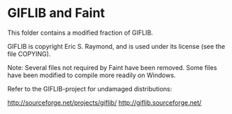 * GIFLIB and Faint

This folder contains a modified fraction of GIFLIB.

GIFLIB is copyright Eric S. Raymond, and is used under its license
(see the file COPYING).

Note: Several files not required by Faint have been removed. Some
files have been modified to compile more readily on Windows.

Refer to the GIFLIB-project for undamaged distributions:

http://sourceforge.net/projects/giflib/
http://giflib.sourceforge.net/
